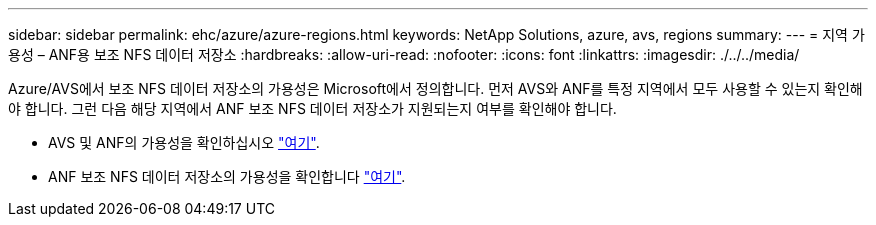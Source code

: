 ---
sidebar: sidebar 
permalink: ehc/azure/azure-regions.html 
keywords: NetApp Solutions, azure, avs, regions 
summary:  
---
= 지역 가용성 – ANF용 보조 NFS 데이터 저장소
:hardbreaks:
:allow-uri-read: 
:nofooter: 
:icons: font
:linkattrs: 
:imagesdir: ./../../media/


[role="lead"]
Azure/AVS에서 보조 NFS 데이터 저장소의 가용성은 Microsoft에서 정의합니다. 먼저 AVS와 ANF를 특정 지역에서 모두 사용할 수 있는지 확인해야 합니다. 그런 다음 해당 지역에서 ANF 보조 NFS 데이터 저장소가 지원되는지 여부를 확인해야 합니다.

* AVS 및 ANF의 가용성을 확인하십시오 link:https://azure.microsoft.com/en-us/global-infrastructure/services/?products=netapp,azure-vmware&regions=all["여기"].
* ANF 보조 NFS 데이터 저장소의 가용성을 확인합니다 link:https://docs.microsoft.com/en-us/azure/azure-vmware/attach-azure-netapp-files-to-azure-vmware-solution-hosts?tabs=azure-portal#supported-regions["여기"].

